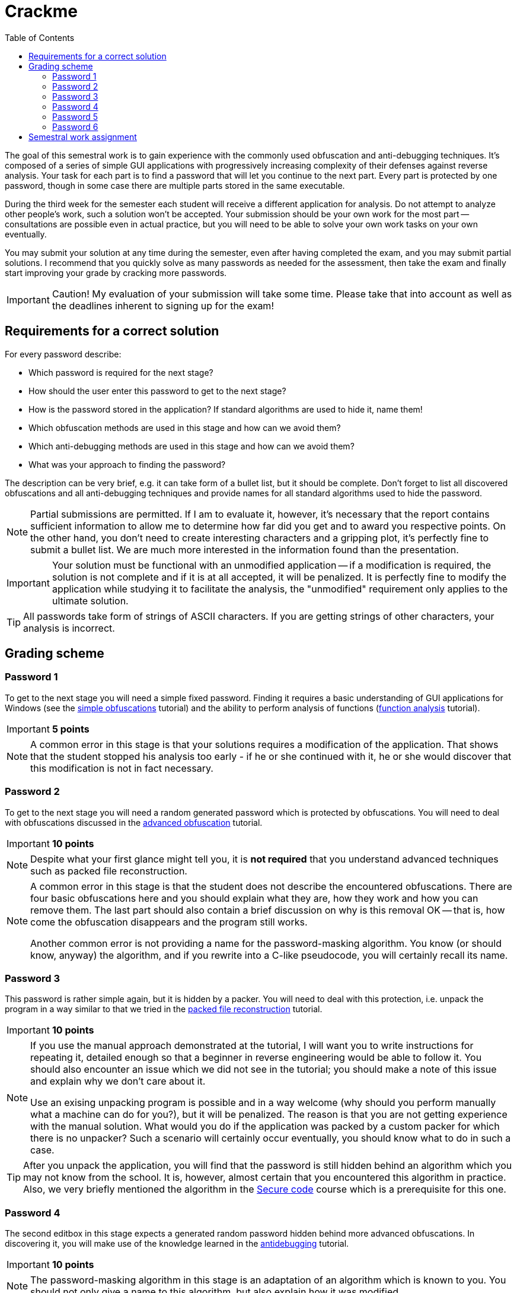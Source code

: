 ﻿
= Crackme
:toc:
:imagesdir: ../media

The goal of this semestral work is to gain experience with the commonly used obfuscation and anti-debugging techniques. It's composed of a series of simple GUI applications with progressively increasing complexity of their defenses against reverse analysis. Your task for each part is to find a password that will let you continue to the next part. Every part is protected by one password, though in some case there are multiple parts stored in the same executable.

During the third week for the semester each student will receive a different application for analysis. Do not attempt to analyze other people's work, such a solution won't be accepted. Your submission should be your own work for the most part -- consultations are possible even in actual practice, but you will need to be able to solve your own work tasks on your own eventually.

You may submit your solution at any time during the semester, even after having completed the exam, and you may submit partial solutions. I recommend that you quickly solve as many passwords as needed for the assessment, then take the exam and finally start improving your grade by cracking more passwords.

[IMPORTANT]
====
Caution! My evaluation of your submission will take some time. Please take that into account as well as the deadlines inherent to signing up for the exam!
====

== Requirements for a correct solution

For every password describe:

* Which password is required for the next stage?
* How should the user enter this password to get to the next stage?
* How is the password stored in the application? If standard algorithms are used to hide it, name them!
* Which obfuscation methods are used in this stage and how can we avoid them?
* Which anti-debugging methods are used in this stage and how can we avoid them?
* What was your approach to finding the password?

The description can be very brief, e.g. it can take form of a bullet list, but it should be complete. Don't forget to list all discovered obfuscations and all anti-debugging techniques and provide names for all standard algorithms used to hide the password.

[NOTE]
====
Partial submissions are permitted. If I am to evaluate it, however, it's necessary that the report contains sufficient information to allow me to determine how far did you get and to award you respective points. On the other hand, you don't need to create interesting characters and a gripping plot, it's perfectly fine to submit a bullet list. We are much more interested in the information found than the presentation.
====

[IMPORTANT]
====
Your solution must be functional with an unmodified application -- if a modification is required, the solution is not complete and if it is at all accepted, it will be penalized. It is perfectly fine to modify the application while studying it to facilitate the analysis, the "unmodified" requirement only applies to the ultimate solution.
====

[TIP]
====
All passwords take form of strings of ASCII characters. If you are getting strings of other characters, your analysis is incorrect.
====

== Grading scheme

=== Password 1

To get to the next stage you will need a simple fixed password. Finding it requires a basic understanding of GUI applications for Windows (see the xref:../labs/lab08.adoc[simple obfuscations] tutorial) and the ability to perform analysis of functions (xref:../labs/lab02.adoc[function analysis] tutorial).

[IMPORTANT]
====
*5 points*
====

[NOTE]
====
A common error in this stage is that your solutions requires a modification of the application. That shows that the student stopped his analysis too early - if he or she continued with it, he or she would discover that this modification is not in fact necessary.
====

=== Password 2

To get to the next stage you will need a random generated password which is protected by obfuscations. You will need to deal with obfuscations discussed in the xref:../labs/lab09.adoc[advanced obfuscation] tutorial.

[IMPORTANT]
====
*10 points*
====

[NOTE]
====
Despite what your first glance might tell you, it is *not required* that you understand advanced techniques such as packed file reconstruction.
====

[NOTE]
====
A common error in this stage is that the student does not describe the encountered obfuscations. There are four basic obfuscations here and you should explain what they are, how they work and how you can remove them. The last part should also contain a brief discussion on why is this removal OK -- that is, how come the obfuscation disappears and the program still works.

Another common error is not providing a name for the password-masking algorithm. You know (or should know, anyway) the algorithm, and if you rewrite into a C-like pseudocode, you will certainly recall its name.
====

=== Password 3

This password is rather simple again, but it is hidden by a packer. You will need to deal with this protection, i.e. unpack the program in a way similar to that we tried in the xref:../labs/lab10.adoc[packed file reconstruction] tutorial.

[IMPORTANT]
====
*10 points*
====

[NOTE]
====
If you use the manual approach demonstrated at the tutorial, I will want you to write instructions for repeating it, detailed enough so that a beginner in reverse engineering would be able to follow it. You should also encounter an issue which we did not see in the tutorial; you should make a note of this issue and explain why we don't care about it.

Use an exising unpacking program is possible and in a way welcome (why should you perform manually what a machine can do for you?), but it will be penalized. The reason is that you are not getting experience with the manual solution. What would you do if the application was packed by a custom packer for which there is no unpacker? Such a scenario will certainly occur eventually, you should know what to do in such a case.
====

[TIP]
====
After you unpack the application, you will find that the password is still hidden behind an algorithm which you may not know from the school. It is, however, almost certain that you encountered this algorithm in practice. Also, we very briefly mentioned the algorithm in the link:https://courses.fit.cvut.cz/BIE-BEK[Secure code] course which is a prerequisite for this one.
====

=== Password 4

The second editbox in this stage expects a generated random password hidden behind more advanced obfuscations. In discovering it, you will make use of the knowledge learned in the xref:../labs/lab11.adoc[antidebugging] tutorial.

[IMPORTANT]
====
*10 points*
====

[NOTE]
====
The password-masking algorithm in this stage is an adaptation of an algorithm which is known to you. You should not only give a name to this algorithm, but also explain how it was modified.
====

=== Password 5

This is an optional password which is not required to achieve 100% rating in this course. It is intended for people who want an extra challenge or for people which want to get back some of the points lost in the xref:keygen.adoc[Keygen] task, e.g. if they decided to skip that task altogether.

The password is stored in the same binary as the previous two passwords but it is hidden very well. There are no new obfuscation techniques here, the difficulty lies in your ability to even find the place where the password is processed. To locate that, you will need a much more detailed analysis and a better understanding of the Win32 API (beyond what we learn in this course), or alternatively a better attention to detail and more imagination (the ability to think out-of-the-box).

[IMPORTANT]
====
*10 points*
====

=== Password 6

This password is located in a new binary which will get extracted after you've solved the fifth password. It's deviously masked by table obfucations and it's not expected that you'll even try to find it -- it's purpose is to demonstrate obfuscations you might encounter in real reverse-engineering work. If you have a prior experience in R.E., though, you may want to try to break this password because doing so will let you skip all the other tasks as well as the final exam. Also, you won't need to write nearly as much text -- with this password, it's sufficient that you write the password itself and briefly describe how you went about finding it.

[IMPORTANT]
====
*100 points* (this is not a mistake)
====

== Semestral work assignment

The assignments will be provided during the third week of the semester.

////
* link:https://users.fit.cvut.cz/~kokesjo1/MI-REV/sem.prace/acsjakub.exe[acsjakub]
////
